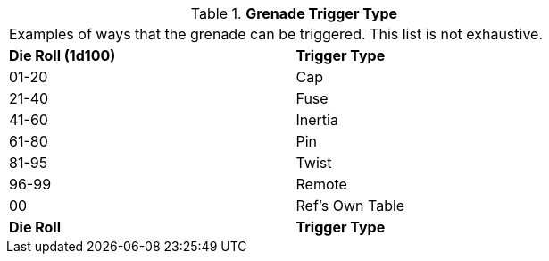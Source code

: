 // Table 45.2 Grenade Trigger
.*Grenade Trigger Type*
[width="75%",cols="^,<",frame="all", stripes="even"]
|===
2+<|Examples of ways that the grenade can be triggered. This list is not exhaustive. 
s|Die Roll (1d100)
s|Trigger Type

|01-20
|Cap

|21-40
|Fuse

|41-60
|Inertia

|61-80
|Pin

|81-95
|Twist

|96-99
|Remote

|00
|Ref's Own Table

s|Die Roll
s|Trigger Type


|===
